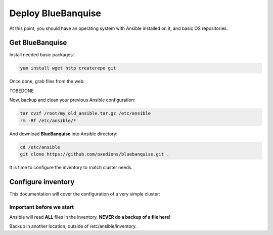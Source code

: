 ===================
Deploy BlueBanquise
===================

At this point, you should have an operating system with Ansible installed on it, and basic OS repositories.

Get BlueBanquise
================

Install needed basic packages:

.. code-block:: bash

  yum install wget http createrepo git

Once done, grab files from the web:

TOBEDONE

Now, backup and clean your previous Ansible configuration:

.. code-block:: bash

  tar cvzf /root/my_old_ansible.tar.gz /etc/ansible
  rm -Rf /etc/ansible/*

And download **BlueBanquise** into Ansible directory:

.. code-block:: bash

  cd /etc/ansible
  git clone https://github.com/oxedions/bluebanquise.git .

It is time to configure the inventory to match cluster needs.

Configure inventory
===================

This documentation will cover the configuration of a very simple cluster:

.. image:: images/example_cluster_small.svg

Important before we start
-------------------------

Ansible will read **ALL** files in the inventory. **NEVER do a backup of a file here!**

Backup in another location, outside of /etc/ansible/inventory.



